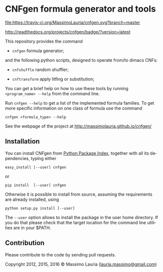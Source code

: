 #+LANGUAGE:    en
#+OPTIONS:     H:2 num:nil toc:nil \n:nil @:t ::t |:t ^:t f:t TeX:t


* CNFgen formula generator and tools

  [[https://travis-ci.org/MassimoLauria/cnfgen][file:https://travis-ci.org/MassimoLauria/cnfgen.svg?branch=master]]

#  [[http://cnfgen.readthedocs.org/en/latest/?badge=latest][file:https://readthedocs.org/projects/cnfgen/badge/?version=latest]]

  http://readthedocs.org/projects/cnfgen/badge/?version=latest

  This repository provides the command

  - =cnfgen= formula generator;

  and  the  following  python  scripts, designed  to  operate  from/to
  dimacs CNFs:

  - =cnfshuffle= random shuffler;

  - =cnftransform= apply litfing or substitution; 

#  - =kthgraph2pebformula= make pebbling formula from a DAG.

  You  can get  a brief  help on  how to  use these  tools by  running
  =<program_name> --help= from the command line.

  Run =cnfgen --help= to get a list of the implemented formula families.
  To get  more specific information  on one  class of formula  use the
  command

  : cnfgen <formula_type> --help

  See the webpage of the project at http://massimolauria.github.io/cnfgen/

** Installation
   
   You can install CNFgen from  [[http://pypi.python.org][Python Package Index]], together with all
   its dependencies, typing either

   : easy_install [--user] cnfgen

   or

   : pip install  [--user] cnfgen

   Otherwise  it is  possible  to install  from  source, assuming  the
   requirements are already installed, using
   
   : python setup.py install [--user]

   The =--user= option allows to install  the package in the user home
   directory. If you do that please check that the target location for
   the command line utilities are in your $PATH.

** Contribution 

   Please contribute to the code by sending pull requests. 


Copyright 2012, 2015, 2016 © Massimo Lauria ([[mailto:lauria.massimo@gmail.com][lauria.massimo@gmail.com]])

